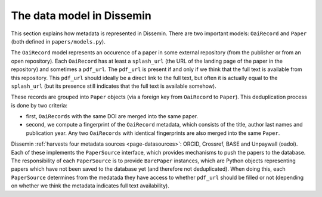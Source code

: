 .. _page-datamodel:

The data model in Dissemin
==========================

This section explains how metadata is represented in Dissemin. There are two
important models: ``OaiRecord`` and ``Paper`` (both defined in
``papers/models.py``).

The ``OaiRecord`` model represents an occurence of a paper in some external
repository (from the publisher or from an open repository). Each ``OaiRecord``
has at least a ``splash_url`` (the URL of the landing page of the paper in the
repository) and sometimes a ``pdf_url``. The ``pdf_url`` is present if and only
if we think that the full text is available from this repository. This
``pdf_url`` should ideally be a direct link to the full text, but often it is
actually equal to the ``splash_url`` (but its presence still indicates that the
full text is available somehow).

These records are grouped into ``Paper`` objects (via a foreign key from
``OaiRecord`` to ``Paper``). This deduplication process is done by two
criteria:

* first, ``OaiRecords`` with the same DOI are merged into the same paper.
* second, we compute a fingerprint of the ``OaiRecord`` metadata, which
  consists of the title, author last names and publication year. Any two
  ``OaiRecords`` with identical fingerprints are also merged into the same
  ``Paper``.

Dissemin :ref:`harvests four metadata sources <page-datasources>`: ORCID,
Crossref, BASE and Unpaywall (oadoi). Each of these implements the
``PaperSource`` interface, which provides mechanisms to push the papers to the
database. The responsibility of each ``PaperSource`` is to provide
``BarePaper`` instances, which are Python objects representing papers which
have not been saved to the database yet (and therefore not deduplicated). When
doing this, each ``PaperSource`` determines from the medatada they have access
to whether ``pdf_url`` should be filled or not (depending on whether we think
the metadata indicates full text availability).
